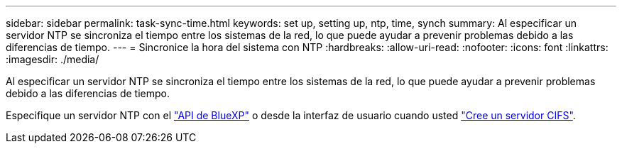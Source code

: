 ---
sidebar: sidebar 
permalink: task-sync-time.html 
keywords: set up, setting up, ntp, time, synch 
summary: Al especificar un servidor NTP se sincroniza el tiempo entre los sistemas de la red, lo que puede ayudar a prevenir problemas debido a las diferencias de tiempo. 
---
= Sincronice la hora del sistema con NTP
:hardbreaks:
:allow-uri-read: 
:nofooter: 
:icons: font
:linkattrs: 
:imagesdir: ./media/


[role="lead"]
Al especificar un servidor NTP se sincroniza el tiempo entre los sistemas de la red, lo que puede ayudar a prevenir problemas debido a las diferencias de tiempo.

Especifique un servidor NTP con el https://docs.netapp.com/us-en/cloud-manager-automation/cm/api_ref_resources.html["API de BlueXP"^] o desde la interfaz de usuario cuando usted link:task-create-volumes.html#create-a-volume["Cree un servidor CIFS"].
